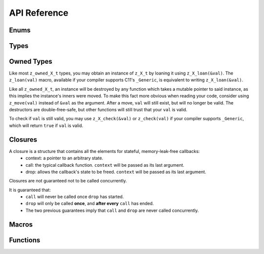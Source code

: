 ..
.. Copyright (c) 2022 ZettaScale Technology
..
.. This program and the accompanying materials are made available under the
.. terms of the Eclipse Public License 2.0 which is available at
.. http://www.eclipse.org/legal/epl-2.0, or the Apache License, Version 2.0
.. which is available at https://www.apache.org/licenses/LICENSE-2.0.
..
.. SPDX-License-Identifier: EPL-2.0 OR Apache-2.0
..
.. Contributors:
..   ZettaScale Zenoh Team, <zenoh@zettascale.tech>
..

*************
API Reference
*************

Enums
-----

.. autocenum:: constants.h::z_whatami_t
.. autocenum:: constants.h::z_keyexpr_canon_status_t
.. autocenum:: constants.h::z_sample_kind_t
.. autocenum:: constants.h::z_encoding_prefix_t
.. autocenum:: constants.h::z_queryable_kind_t
.. autocenum:: constants.h::z_consolidation_mode_t
.. autocenum:: constants.h::z_reliability_t
.. autocenum:: constants.h::z_query_consolidation_tag_t
.. autocenum:: constants.h::z_reply_tag_t
.. autocenum:: constants.h::z_congestion_control_t
.. autocenum:: constants.h::z_priority_t
.. autocenum:: constants.h::z_submode_t
.. autocenum:: constants.h::z_query_target_t

Types
-----

.. autoctype:: types.h::z_zint_t
.. autoctype:: types.h::z_bytes_t
.. autoctype:: types.h::z_id_t
.. autoctype:: types.h::z_string_t
.. autoctype:: types.h::z_keyexpr_t
.. autoctype:: types.h::z_config_t
.. autoctype:: types.h::z_session_t
.. autoctype:: types.h::z_subscriber_t
.. autoctype:: types.h::z_pull_subscriber_t
.. autoctype:: types.h::z_publisher_t
.. autoctype:: types.h::z_queryable_t
.. autoctype:: types.h::z_encoding_t
.. autoctype:: types.h::z_period_t
.. autoctype:: types.h::z_value_t
.. autoctype:: types.h::z_subscriber_options_t
.. autoctype:: types.h::z_pull_subscriber_options_t
.. autoctype:: types.h::z_query_consolidation_t
.. autoctype:: types.h::z_publisher_options_t
.. autoctype:: types.h::z_queryable_options_t
.. autoctype:: types.h::z_query_reply_options_t
.. autoctype:: types.h::z_put_options_t
.. autoctype:: types.h::z_delete_options_t
.. autoctype:: types.h::z_publisher_put_options_t
.. autoctype:: types.h::z_publisher_delete_options_t
.. autoctype:: types.h::z_get_options_t
.. autoctype:: types.h::z_sample_t
.. autoctype:: types.h::z_hello_t
.. autoctype:: types.h::z_reply_t
.. autoctype:: types.h::z_reply_data_t

Owned Types
-----------

Like most ``z_owned_X_t`` types, you may obtain an instance of ``z_X_t`` by loaning it using ``z_X_loan(&val)``.
The ``z_loan(val)`` macro, available if your compiler supports C11's ``_Generic``, is equivalent to writing ``z_X_loan(&val)``.

Like all ``z_owned_X_t``, an instance will be destroyed by any function which takes a mutable pointer to said instance, as this implies the instance's inners were moved.
To make this fact more obvious when reading your code, consider using ``z_move(val)`` instead of ``&val`` as the argument.
After a move, ``val`` will still exist, but will no longer be valid. The destructors are double-free-safe, but other functions will still trust that your ``val`` is valid.

To check if ``val`` is still valid, you may use ``z_X_check(&val)`` or ``z_check(val)`` if your compiler supports ``_Generic``, which will return ``true`` if ``val`` is valid.

.. c:type:: z_owned_bytes_t

  A zenoh-allocated :c:type:`z_bytes_t`.

.. c:type:: z_owned_string_t

  A zenoh-allocated :c:type:`z_string_t`.

.. c:type:: z_owned_keyexpr_t

  A zenoh-allocated :c:type:`z_keyexpr_t`.

.. c:type:: z_owned_config_t

  A zenoh-allocated :c:type:`z_config_t`.

.. c:type:: z_owned_session_t

  A zenoh-allocated :c:type:`z_session_t`.

.. c:type:: z_owned_info_t

  A zenoh-allocated :c:type:`z_info_t`.

.. c:type:: z_owned_subscriber_t

  A zenoh-allocated :c:type:`z_subscriber_t`.

.. c:type:: z_owned_pull_subscriber_t

  A zenoh-allocated :c:type:`z_pull_subscriber_t`.

.. c:type:: z_owned_publisher_t

  A zenoh-allocated :c:type:`z_publisher_t`.

.. c:type:: z_owned_queryable_t

  A zenoh-allocated :c:type:`z_queryable_t`.

.. c:type:: z_owned_encoding_t

  A zenoh-allocated :c:type:`z_encoding_t`.

.. c:type:: z_owned_period_t

  A zenoh-allocated :c:type:`z_period_t`.

.. c:type:: z_owned_consolidation_strategy_t

  A zenoh-allocated :c:type:`z_consolidation_strategy_t`.

.. c:type:: z_owned_query_target_t

  A zenoh-allocated :c:type:`z_query_target_t`.

.. c:type:: z_owned_query_consolidation_t

  A zenoh-allocated :c:type:`z_query_consolidation_t`.

.. c:type:: z_owned_reply_t

  A zenoh-allocated :c:type:`z_reply_t`.

.. c:type:: z_owned_reply_data_t

  A zenoh-allocated :c:type:`z_reply_data_t`.

.. c:type:: z_owned_str_array_t

  A zenoh-allocated :c:type:`z_str_array_t`.

.. c:type:: z_owned_hello_array_t

  A zenoh-allocated :c:type:`z_hello_array_t`.

.. c:type:: z_owned_reply_data_array_t

  A zenoh-allocated :c:type:`z_reply_data_array_t`.

Closures
--------

A closure is a structure that contains all the elements for stateful, memory-leak-free callbacks:
  - context: a pointer to an arbitrary state.
  - call: the typical callback function. ``context`` will be passed as its last argument.
  - drop: allows the callback's state to be freed. ``context`` will be passed as its last argument.

Closures are not guaranteed not to be called concurrently.

It is guaranteed that:
  - ``call`` will never be called once ``drop`` has started.
  - ``drop`` will only be called **once**, and **after every** ``call`` has ended.
  - The two previous guarantees imply that ``call`` and ``drop`` are never called concurrently.


.. autoctype:: types.h::z_owned_closure_sample_t
.. autoctype:: types.h::z_owned_closure_query_t
.. autoctype:: types.h::z_owned_closure_reply_t
.. autoctype:: types.h::z_owned_closure_zid_t

Macros
------
.. autocmacro:: macros.h::z_loan
.. autocmacro:: macros.h::z_move
.. autocmacro:: macros.h::z_check
.. autocmacro:: macros.h::z_clone
.. autocmacro:: macros.h::z_drop
.. autocmacro:: macros.h::z_closure

.. Collections
.. -----------

.. Arrays
.. ~~~~~~

.. .. c:type:: struct name_array_t

..   An array of elemets of type *name_t*.

..   .. c:member:: unsigned int length

..     The length of the array.

..   .. c:member:: name_t *elem

..     The *name_t* values.


.. .. c:type:: struct name_p_array_t

..   An array of pointers to elemets of type *name_t*.

..   .. c:member:: unsigned int length

..     The length of the array.

..   .. c:member:: name_t *elem

..     The pointers to the *name_t* values.


.. Vectors
.. ~~~~~~~

.. .. c:type:: struct z_vec_t

..   A sequence container that encapsulates a dynamic size array of pointers.

..   .. c:member:: unsigned int _capacity

..     The maximum capacity of the vector.

..   .. c:member:: unsigned int _length

..     The current length of the vector.

..   .. c:member:: void **_elem

..     The pointers to the values.

.. .. c:function:: z_vec_t z_vec_make(unsigned int capacity)

..   Initialize a :c:type:`z_vec_t` with a :c:member:`z_vec_t.capacity` of **capacity**,
..   a :c:member:`z_vec_t.length` of **0** and a :c:member:`z_vec_t._elem` pointing to a
..   newly allocated array of **capacity** pointers.

.. .. c:function:: unsigned int z_vec_len(const z_vec_t* v)

..   Return the current length of the given :c:type:z_vec_t.

.. .. c:function:: void z_vec_append(z_vec_t* v, void* e)

..   Append the element **e** to the vector **v** and take ownership of the appended element.

.. .. c:function:: void z_vec_set(z_vec_t* sv, unsigned int i, void* e)

..   Set the element **e** in the vector **v** at index **i** and take ownership of the element.

.. .. c:function:: const void* z_vec_get(const z_vec_t* v, unsigned int i)

..   Return the element at index **i** in vector **v**.


.. Data Structures
.. ---------------

.. .. c:type:: struct _z_keyexpr_t

..   Data structure representing a resource key.

..   .. c:member:: int kind

..     One of the following kinds:

..       | ``Z_INT_RES_KEY``
..       | ``Z_STR_RES_KEY``

..   .. c:member:: union _z_keyexpr_t key

..     .. c:member:: _z_zint_t rid

..       A resource id (integer) when :c:member:`_z_keyexpr_t.kind` equals ``Z_INT_RES_KEY``.

..     .. c:member:: char *rname

..       A resource name (string) when :c:member:`_z_keyexpr_t.kind` equals ``Z_STR_RES_KEY``.

.. .. c:type:: struct _z_subinfo_t

..   Data structure representing a subscription mode (see :c:func:`_z_declare_subscriber`).

..   .. c:member:: uint8_t kind

..     One of the following subscription modes:

..       | ``Z_PUSH_MODE``
..       | ``Z_PULL_MODE``
..       | ``Z_PERIODIC_PUSH_MODE``
..       | ``Z_PERIODIC_PULL_MODE``

..   .. c:member:: _z_period_t tprop

..     The period. *Unsupported*

.. .. c:type:: struct _z_timestamp_t

..   Data structure representing a unique timestamp.

..   .. c:member:: _z_zint_t time

..     The time as a 64-bit long, where:

..         - The higher 32-bit represent the number of seconds since midnight, January 1, 1970 UTC
..         - The lower 32-bit represent a fraction of 1 second.

..   .. c:member:: uint8_t clock_id[16]

..     The unique identifier of the clock that generated this timestamp.

.. .. c:type:: struct z_data_info_t

..   Data structure containing meta informations about the associated data.

..   .. c:member:: unsigned int flags

..     Flags indicating which meta information is present in the :c:type:`z_data_info_t`:

..       | ``Z_T_STAMP``
..       | ``Z_KIND``
..       | ``Z_ENCODING``

..   .. c:member:: _z_timestamp_t tstamp

..     The unique timestamp at which the data has been produced.

..   .. c:member:: uint8_t encoding

..     The encoding of the data.

..   .. c:member:: unsigned short kind

..     The kind of the data.

.. .. c:type:: struct z_query_dest_t

..   Data structure defining which storages or evals should be destination of a query (see :c:func:`z_query_wo`).

..   .. c:member:: uint8_t kind

..     One of the following destination kinds:

..       | ``Z_BEST_MATCH`` the nearest complete storage/eval if there is one, all storages/evals if not.
..       | ``Z_COMPLETE`` only complete storages/evals.
..       | ``Z_ALL`` all storages/evals.
..       | ``Z_NONE`` no storages/evals.

..   .. c:member:: uint8_t nb

..     The number of storages or evals that should be destination of the query when
..     :c:member:`z_query_dest_t.kind` equals ``Z_COMPLETE``.

.. .. c:type:: struct z_reply_value_t

..   Data structure containing one of the replies to a query (see :c:type:`z_reply_handler_t`).

..   .. c:member:: char kind

..     One of the following kinds:

..       | ``Z_STORAGE_DATA`` the reply contains some data from a storage.
..       | ``Z_STORAGE_FINAL`` the reply indicates that no more data is expected from the specified storage.
..       | ``Z_EVAL_DATA`` the reply contains some data from an eval.
..       | ``Z_EVAL_FINAL`` the reply indicates that no more data is expected from the specified eval.
..       | ``Z_REPLY_FINAL`` the reply indicates that no more replies are expected for the query.

..   .. c:member:: const unsigned char *srcid

..     The unique identifier of the storage or eval that sent the reply when :c:member:`z_reply_value_t.kind` equals
..     ``Z_STORAGE_DATA``, ``Z_STORAGE_FINAL``, ``Z_EVAL_DATA`` or ``Z_EVAL_FINAL``.

..   .. c:member:: size_t srcid_length

..     The length of the :c:member:`z_reply_value_t.srcid` when :c:member:`z_reply_value_t.kind` equals
..     ``Z_STORAGE_DATA``, ``Z_STORAGE_FINAL``, ``Z_EVAL_DATA`` or ``Z_EVAL_FINAL``.

..   .. c:member:: _z_zint_t rsn

..     The sequence number of the reply from the identified storage or eval when :c:member:`z_reply_value_t.kind` equals
..     ``Z_STORAGE_DATA``, ``Z_STORAGE_FINAL``, ``Z_EVAL_DATA`` or ``Z_EVAL_FINAL``.

..   .. c:member:: const char *rname

..     The resource name of the received data when :c:member:`z_reply_value_t.kind` equals
..     ``Z_STORAGE_DATA`` or ``Z_EVAL_DATA``.

..   .. c:member:: const unsigned char *data

..     A pointer to the received data when :c:member:`z_reply_value_t.kind` equals
..     ``Z_STORAGE_DATA`` or ``Z_EVAL_DATA``.

..   .. c:member:: size_t data_length

..     The length of the received :c:member:`z_reply_value_t.data` when :c:member:`z_reply_value_t.kind` equals
..     ``Z_STORAGE_DATA`` or ``Z_EVAL_DATA``.

..   .. c:member:: z_data_info_t info

..     Some meta information about the received :c:member:`z_reply_value_t.data` when :c:member:`z_reply_value_t.kind` equals
..     ``Z_STORAGE_DATA`` or ``Z_EVAL_DATA``.

.. .. c:type:: struct _z_property_t

..   A key/value pair where the key is an integer and the value a byte sequence.

..   .. c:member:: _z_zint_t id

..     The key of the :c:type:`_z_property_t`.

..   .. c:member:: z_array_uint8_t value

..     The value of the :c:type:`_z_property_t`.

Functions
---------

.. autocfunction:: primitives.h::z_init_logger
.. autocfunction:: primitives.h::z_keyexpr
.. autocfunction:: primitives.h::z_keyexpr_to_string
.. autocfunction:: primitives.h::zp_keyexpr_resolve
.. .. autocfunction:: primitives.h::z_keyexpr_is_valid
.. autocfunction:: primitives.h::z_keyexpr_is_canon
.. autocfunction:: primitives.h::zp_keyexpr_is_canon_null_terminated
.. autocfunction:: primitives.h::z_keyexpr_canonize
.. autocfunction:: primitives.h::zp_keyexpr_canonize_null_terminated
.. .. autocfunction:: primitives.h::z_keyexpr_includes
.. autocfunction:: primitives.h::zp_keyexpr_includes_null_terminated
.. .. autocfunction:: primitives.h::z_keyexpr_intersect
.. autocfunction:: primitives.h::zp_keyexpr_intersect_null_terminated
.. .. autocfunction:: primitives.h::z_keyexpr_equals
.. autocfunction:: primitives.h::zp_keyexpr_equals_null_terminated
.. autocfunction:: primitives.h::zp_config_new
.. autocfunction:: primitives.h::zp_config_empty
.. autocfunction:: primitives.h::zp_config_default
.. autocfunction:: primitives.h::zp_config_get
.. autocfunction:: primitives.h::zp_config_insert
.. autocfunction:: primitives.h::z_encoding_default
.. autocfunction:: primitives.h::z_query_target_default
.. autocfunction:: primitives.h::z_query_consolidation_auto
.. autocfunction:: primitives.h::z_query_consolidation_default
.. autocfunction:: primitives.h::z_query_consolidation_full
.. autocfunction:: primitives.h::z_query_consolidation_last_router
.. autocfunction:: primitives.h::z_query_consolidation_lazy
.. autocfunction:: primitives.h::z_query_consolidation_none
.. autocfunction:: primitives.h::z_query_consolidation_reception
.. autocfunction:: primitives.h::z_query_value_selector
.. autocfunction:: primitives.h::z_query_keyexpr
.. autocfunction:: primitives.h::z_closure_sample
.. autocfunction:: primitives.h::z_closure_query
.. autocfunction:: primitives.h::z_closure_reply
.. autocfunction:: primitives.h::z_closure_zid
.. autocfunction:: primitives.h::z_scout
.. autocfunction:: primitives.h::z_open
.. autocfunction:: primitives.h::z_close
.. autocfunction:: primitives.h::z_info_peers_zid
.. autocfunction:: primitives.h::z_info_routers_zid
.. autocfunction:: primitives.h::z_info_zid
.. autocfunction:: primitives.h::z_put_options_default
.. autocfunction:: primitives.h::z_delete_options_default
.. autocfunction:: primitives.h::z_put
.. autocfunction:: primitives.h::z_delete
.. autocfunction:: primitives.h::z_get_options_default
.. autocfunction:: primitives.h::z_get
.. autocfunction:: primitives.h::z_declare_keyexpr
.. autocfunction:: primitives.h::z_undeclare_keyexpr
.. autocfunction:: primitives.h::z_publisher_options_default
.. autocfunction:: primitives.h::z_declare_publisher
.. autocfunction:: primitives.h::z_undeclare_publisher
.. autocfunction:: primitives.h::z_publisher_put_options_default
.. autocfunction:: primitives.h::z_publisher_delete_options_default
.. autocfunction:: primitives.h::z_publisher_put
.. autocfunction:: primitives.h::z_publisher_delete
.. autocfunction:: primitives.h::z_subscriber_options_default
.. autocfunction:: primitives.h::z_declare_subscriber
.. autocfunction:: primitives.h::z_undeclare_subscriber
.. autocfunction:: primitives.h::z_declare_pull_subscriber
.. autocfunction:: primitives.h::z_undeclare_pull_subscriber
.. autocfunction:: primitives.h::z_pull
.. autocfunction:: primitives.h::z_queryable_options_default
.. autocfunction:: primitives.h::z_declare_queryable
.. autocfunction:: primitives.h::z_undeclare_queryable
.. autocfunction:: primitives.h::z_query_reply
.. autocfunction:: primitives.h::z_reply_is_ok
.. autocfunction:: primitives.h::z_reply_ok
.. autocfunction:: primitives.h::z_reply_err
.. autocfunction:: primitives.h::zp_start_read_task
.. autocfunction:: primitives.h::zp_stop_read_task
.. autocfunction:: primitives.h::zp_start_lease_task
.. autocfunction:: primitives.h::zp_stop_lease_task
.. autocfunction:: primitives.h::zp_read
.. autocfunction:: primitives.h::zp_send_keep_alive

.. Handlers
.. --------

.. .. c:type:: void (*_z_data_handler_t)(const z_resource_id_t *rid, const unsigned char *data, size_t length, const z_data_info_t *info, void *arg)

..   Function to pass as argument of :c:func:`_z_declare_subscriber` or :c:func:`z_declare_storage`.
..   It will be called on reception of data matching the subscribed/stored resource selection.

..   | **rid** is the resource id of the received data.
..   | **data** is a pointer to the received data.
..   | **length** is the length of the received data.
..   | **info** is the :c:type:`z_data_info_t` associated with the received data.
..   | **arg** is the pointer passed to :c:func:`_z_declare_subscriber` or :c:func:`z_declare_storage`.

.. .. c:type:: void (*_z_reply_handler_t)(const char *rname, const char *value_selector, z_replies_sender_t send_replies, void *query_handle, void *arg)

..   Function to pass as argument of :c:func:`z_declare_storage` or :c:func:`z_declare_eval`.
..   It will be called on reception of query matching the stored/evaluated resource selection.
..   The :c:type:`_z_reply_handler_t` must provide the data matching the resource *rname* by calling
..   the *send_replies* function with the *query_handle* and the data as arguments. The *send_replies*
..   function MUST be called but accepts empty data array.

..   | **rname** is the resource name of the queried data.
..   | **value_selector** is a string provided by the querier refining the data to be provided.
..   | **send_replies** is a function that MUST be called with the *query_handle* and the provided data as arguments.
..   | **query_handle** is a pointer to pass as argument of *send_replies*.
..   | **arg** is the pointer passed to :c:func:`z_declare_storage` or :c:func:`z_declare_eval`.

.. .. c:type:: void (*z_reply_handler_t)(const z_reply_value_t *reply, void *arg)

..   Function to pass as argument of :c:func:`z_query` or :c:func:`z_query_wo`.
..   It will be called on reception of replies to the query sent by :c:func:`z_query` or :c:func:`z_query_wo`.

..   | **reply** is the actual :c:type:`reply<z_reply_value_t>`.
..   | **arg** is the pointer passed to :c:func:`z_query` or :c:func:`z_query_wo`.

.. .. c:type:: void (*z_on_disconnect_t)(void *z)

..   Function to pass as argument of :c:func:`_z_open`.
..   It will be called each time the client API is disconnected from the infrastructure.

..   | **z** is the zenoh-net session.
